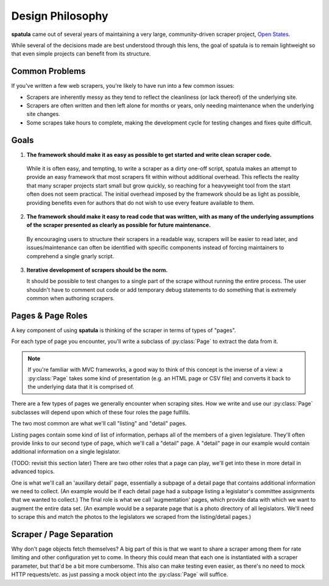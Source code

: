 Design Philosophy
=================

**spatula** came out of several years of maintaining a very large, community-driven scraper project, `Open States <https://openstates.org>`_.

While several of the decisions made are best understood through this lens, the goal of spatula is to remain lightweight so that even simple projects can benefit from its structure.

Common Problems 
---------------

If you've written a few web scrapers, you're likely to have run into a few common issues:

* Scrapers are inherently messy as they tend to reflect the cleanliness (or lack thereof) of the underlying site.
* Scrapers are often written and then left alone for months or years, only needing maintenance when the underlying site changes.
* Some scrapes take hours to complete, making the development cycle for testing changes and fixes quite difficult.

Goals
-----

1. **The framework should make it as easy as possible to get started and write clean scraper code.**

  While it is often easy, and tempting, to write a scraper as a dirty one-off script, spatula makes an attempt to provide an easy framework that most scrapers fit within without additional overhead.
  This reflects the reality that many scraper projects start small but grow quickly, so reaching for a heavyweight tool from the start often does not seem practical.
  The initial overhead imposed by the framework should be as light as possible, providing benefits even for authors that do not wish to use every feature available to them.

2. **The framework should make it easy to read code that was written, with as many of the underlying assumptions of the scraper presented as clearly as possible for future maintenance.**

  By encouraging users to structure their scrapers in a readable way, scrapers will be easier to read later, and issues/maintenance can often be identified with specific components instead of forcing maintainers to comprehend a single gnarly script.

3. **Iterative development of scrapers should be the norm.** 

   It should be possible to test changes to a single part of the scrape without running the entire process.  The user shouldn't have to comment out code or add temporary debug statements to do something that is extremely common when authoring scrapers.

Pages & Page Roles
------------------

A key component of using **spatula** is thinking of the scraper in terms of types of "pages". 

For each type of page you encounter, you'll write a subclass of :py:class:`Page` to extract the data from it.

.. note:: If you're familiar with MVC frameworks, a good way to think of this concept is the inverse of a view: a :py:class:`Page` takes some kind of presentation (e.g. an HTML page or CSV file) and converts it back to the underlying data that it is comprised of.

There are a few types of pages we generally encounter when scraping sites.  How we write and use our :py:class:`Page` subclasses will depend upon which of these four roles the page fulfills.

The two most common are what we'll call "listing" and "detail" pages.

Listing pages contain some kind of list of information, perhaps all of the members of a given legislature.
They'll often provide links to our second type of page, which we'll call a "detail" page.
A "detail" page in our example would contain additional information on a single legislator.

(TODO: revisit this section later)
There are two other roles that a page can play, we'll get into these in more detail in advanced topics.

One is what we'll call an 'auxillary detail' page, essentially a subpage of a detail page that contains additional information we need to collect. (An example would be if each detail page had a subpage listing a legislator's committee assignments that we wanted to collect.)
The final role is what we call 'augmentation' pages, which provide data with which we want to augment the entire data set.  (An example would be a separate page that is a photo directory of all legislators.  We'll need to scrape this and match the photos to the legislators we scraped from the listing/detail pages.)

Scraper / Page Separation
-------------------------

Why don't page objects fetch themselves?  A big part of this is that we want to share a scraper among them for rate limiting and other configuration yet to come.  In theory this could mean that each one is instantiated with a scraper parameter, but that'd be a bit more cumbersome.  This also can make testing even easier, as there's no need to mock HTTP requests/etc. as just passing a mock object into the :py:class:`Page` will suffice.
